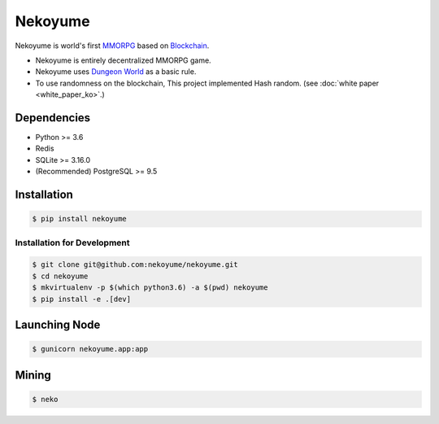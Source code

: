 
Nekoyume
========

.. image:: https://circleci.com/gh/nekoyume/nekoyume.svg?style=svg&circle-token=fb83e926d78b99e4cda9788f3f3dce9e281270e3
    :target: https://circleci.com/gh/nekoyume/nekoyume

Nekoyume is world's first `MMORPG <https://en.wikipedia.org/wiki/Massively_multiplayer_online_role-playing_game>`_ based on `Blockchain <https://en.wikipedia.org/wiki/Blockchain>`_.


* Nekoyume is entirely decentralized MMORPG game.
* Nekoyume uses `Dungeon World <https://en.wikipedia.org/wiki/Dungeon_World>`_ as a basic rule.
* To use randomness on the blockchain, This project implemented Hash random.
  (see :doc:`white paper <white_paper_ko>`.)

Dependencies
------------


* Python >= 3.6
* Redis
* SQLite >= 3.16.0
* (Recommended) PostgreSQL >= 9.5

Installation
------------

.. code-block:: console

   $ pip install nekoyume


Installation for Development
^^^^^^^^^^^^^^^^^^^^^^^^^^^^

.. code-block:: console

   $ git clone git@github.com:nekoyume/nekoyume.git
   $ cd nekoyume
   $ mkvirtualenv -p $(which python3.6) -a $(pwd) nekoyume
   $ pip install -e .[dev]


Launching Node
--------------

.. code-block:: console

   $ gunicorn nekoyume.app:app



Mining
------

.. code-block:: console

   $ neko


